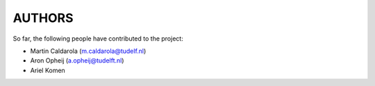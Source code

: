 =======
AUTHORS
=======

So far, the following people have contributed to the project:

* Martin Caldarola (m.caldarola@tudelf.nl)
* Aron Opheij (a.opheij@tudelft.nl)
* Ariel Komen



